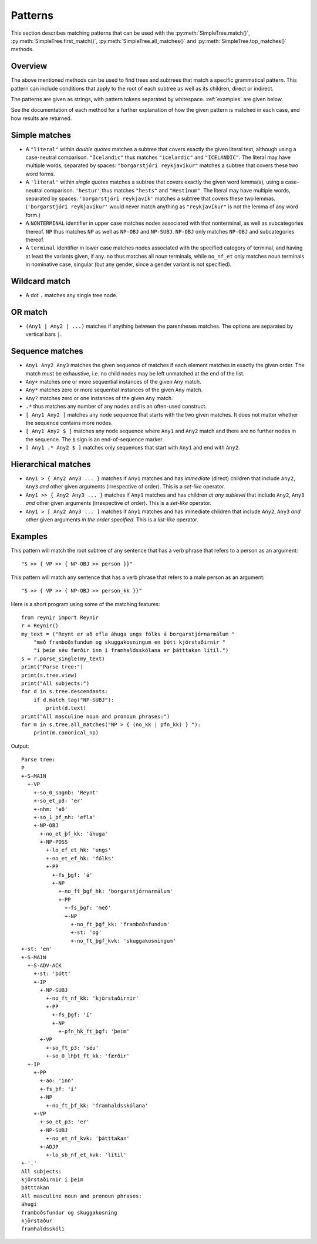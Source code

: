 .. _patterns:

Patterns
========

This section describes matching patterns that can be used with the
:py:meth:`SimpleTree.match()`, :py:meth:`SimpleTree.first_match()`,
:py:meth:`SimpleTree.all_matches()` and :py:meth:`SimpleTree.top_matches()`
methods.

Overview
--------

The above mentioned methods can be used to find trees and subtrees that match
a specific grammatical pattern. This pattern can include conditions that apply
to the root of each subtree as well as its children, direct or indirect.

The patterns are given as strings, with pattern tokens separated by whitespace.
:ref:`examples` are given below.

See the documentation of each method for a further explanation of how the
given pattern is matched in each case, and how results are returned.

Simple matches
--------------

* A ``"literal"`` within *double quotes* matches a subtree that covers exactly
  the given literal text, although using a case-neutral comparison.
  ``"Icelandic"`` thus matches ``"icelandic"`` and ``"ICELANDIC"``.
  The literal may have multiple words, separated by spaces:
  ``"borgarstjóri reykjavíkur"`` matches a subtree that covers these two
  word forms.

* A ``'literal'`` within *single quotes* matches a subtree that covers exactly
  the given word lemma(s), using a case-neutral comparison.
  ``'hestur'`` thus matches ``"hests"`` and ``"Hestinum"``.
  The literal may have multiple words, separated by spaces:
  ``'borgarstjóri reykjavík'`` matches a subtree that covers these
  two lemmas. (``'borgarstjóri reykjavíkur'`` would never match anything
  as ``"reykjavíkur"`` is not the lemma of any word form.)

* A ``NONTERMINAL`` identifier in upper case matches nodes associated with
  that nonterminal, as well as subcategories thereof. ``NP`` thus matches
  ``NP`` as well as ``NP-OBJ`` and ``NP-SUBJ``. ``NP-OBJ`` only matches
  ``NP-OBJ`` and subcategories thereof.

* A ``terminal`` identifier in lower case matches nodes associated with
  the specified category of terminal, and having at least the variants given, if any.
  ``no`` thus matches all noun terminals, while ``no_nf_et`` only matches
  noun terminals in nominative case, singular (but any gender, since a gender
  variant is not specified).

Wildcard match
--------------

* A dot ``.`` matches any single tree node.

OR match
--------

* ``(Any1 | Any2 | ...)`` matches if anything between the parentheses matches.
  The options are separated by vertical bars ``|``.

Sequence matches
----------------

* ``Any1 Any2 Any3`` matches the given sequence of matches if each
  element matches in exactly the given order. The match must be exhaustive,
  i.e. no child nodes may be left unmatched at the end of the list.

* ``Any+`` matches one or more sequential instances of the given ``Any`` match.

* ``Any*`` matches zero or more sequential instances of the given ``Any`` match.

* ``Any?`` matches zero or one instances of the given ``Any`` match.

* ``.*`` thus matches any number of any nodes and is an often-used construct.

* ``[ Any1 Any2 ]`` matches any node sequence that starts with the two given
  matches. It does not matter whether the sequence contains more nodes.

* ``[ Any1 Any2 $ ]`` matches any node sequence where ``Any1`` and ``Any2`` match
  and there are no further nodes in the sequence. The ``$`` sign is an
  end-of-sequence marker.

* ``[ Any1 .* Any2 $ ]`` matches only sequences that start with ``Any1`` and
  end with ``Any2``.

Hierarchical matches
--------------------

* ``Any1 > { Any2 Any3 ... }`` matches if ``Any1`` matches and has *immediate*
  (direct) children that include ``Any2``, ``Any3`` *and* other given arguments
  (irrespective of order). This is a *set-like* operator.

* ``Any1 >> { Any2 Any3 ... }`` matches if ``Any1`` matches and has children
  *at any sublevel* that include ``Any2``, ``Any3`` *and* other given arguments
  (irrespective of order). This is a *set-like* operator.

* ``Any1 > [ Any2 Any3 ... ]`` matches if ``Any1`` matches and has immediate
  children that include ``Any2``, ``Any3`` *and* other given arguments
  *in the order specified*. This is a *list-like* operator.

.. _examples:

Examples
--------

This pattern will match the root subtree of any sentence that has a verb phrase
that refers to a person as an argument::

    "S >> { VP >> { NP-OBJ >> person }}"

This pattern will match any sentence that has a verb phrase that refers to
a male person as an argument::

    "S >> { VP >> { NP-OBJ >> person_kk }}"

Here is a short program using some of the matching features::

    from reynir import Reynir
    r = Reynir()
    my_text = ("Reynt er að efla áhuga ungs fólks á borgarstjórnarmálum "
        "með framboðsfundum og skuggakosningum en þótt kjörstaðirnir "
        "í þeim séu færðir inn í framhaldsskólana er þátttakan lítil.")
    s = r.parse_single(my_text)
    print("Parse tree:")
    print(s.tree.view)
    print("All subjects:")
    for d in s.tree.descendants:
        if d.match_tag("NP-SUBJ"):
            print(d.text)
    print("All masculine noun and pronoun phrases:")
    for m in s.tree.all_matches("NP > { (no_kk | pfn_kk) } "):
        print(m.canonical_np)

Output::

    Parse tree:
    P
    +-S-MAIN
      +-VP
        +-so_0_sagnb: 'Reynt'
        +-so_et_p3: 'er'
        +-nhm: 'að'
        +-so_1_þf_nh: 'efla'
        +-NP-OBJ
          +-no_et_þf_kk: 'áhuga'
          +-NP-POSS
            +-lo_ef_et_hk: 'ungs'
            +-no_et_ef_hk: 'fólks'
            +-PP
              +-fs_þgf: 'á'
              +-NP
                +-no_ft_þgf_hk: 'borgarstjórnarmálum'
                +-PP
                  +-fs_þgf: 'með'
                  +-NP
                    +-no_ft_þgf_kk: 'framboðsfundum'
                    +-st: 'og'
                    +-no_ft_þgf_kvk: 'skuggakosningum'
    +-st: 'en'
    +-S-MAIN
      +-S-ADV-ACK
        +-st: 'þótt'
        +-IP
          +-NP-SUBJ
            +-no_ft_nf_kk: 'kjörstaðirnir'
            +-PP
              +-fs_þgf: 'í'
              +-NP
                +-pfn_hk_ft_þgf: 'þeim'
          +-VP
            +-so_ft_p3: 'séu'
            +-so_0_lhþt_ft_kk: 'færðir'
      +-IP
        +-PP
          +-ao: 'inn'
          +-fs_þf: 'í'
          +-NP
            +-no_ft_þf_kk: 'framhaldsskólana'
        +-VP
          +-so_et_p3: 'er'
          +-NP-SUBJ
            +-no_et_nf_kvk: 'þátttakan'
          +-ADJP
            +-lo_sb_nf_et_kvk: 'lítil'
    +-'.'
    All subjects:
    kjörstaðirnir í þeim
    þátttakan
    All masculine noun and pronoun phrases:
    áhugi
    framboðsfundur og skuggakosning
    kjörstaður
    framhaldsskóli

